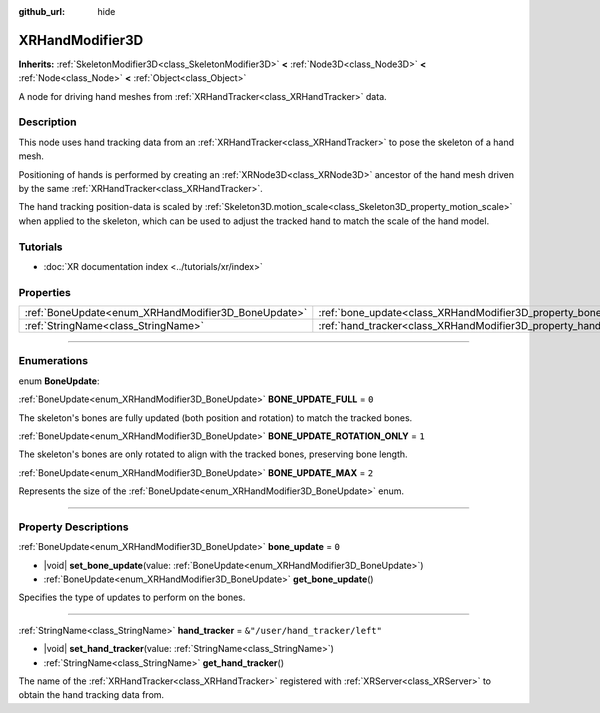:github_url: hide

.. DO NOT EDIT THIS FILE!!!
.. Generated automatically from Godot engine sources.
.. Generator: https://github.com/godotengine/godot/tree/master/doc/tools/make_rst.py.
.. XML source: https://github.com/godotengine/godot/tree/master/doc/classes/XRHandModifier3D.xml.

.. _class_XRHandModifier3D:

XRHandModifier3D
================

**Inherits:** :ref:`SkeletonModifier3D<class_SkeletonModifier3D>` **<** :ref:`Node3D<class_Node3D>` **<** :ref:`Node<class_Node>` **<** :ref:`Object<class_Object>`

A node for driving hand meshes from :ref:`XRHandTracker<class_XRHandTracker>` data.

.. rst-class:: classref-introduction-group

Description
-----------

This node uses hand tracking data from an :ref:`XRHandTracker<class_XRHandTracker>` to pose the skeleton of a hand mesh.

Positioning of hands is performed by creating an :ref:`XRNode3D<class_XRNode3D>` ancestor of the hand mesh driven by the same :ref:`XRHandTracker<class_XRHandTracker>`.

The hand tracking position-data is scaled by :ref:`Skeleton3D.motion_scale<class_Skeleton3D_property_motion_scale>` when applied to the skeleton, which can be used to adjust the tracked hand to match the scale of the hand model.

.. rst-class:: classref-introduction-group

Tutorials
---------

- :doc:`XR documentation index <../tutorials/xr/index>`

.. rst-class:: classref-reftable-group

Properties
----------

.. table::
   :widths: auto

   +-----------------------------------------------------+-------------------------------------------------------------------+--------------------------------+
   | :ref:`BoneUpdate<enum_XRHandModifier3D_BoneUpdate>` | :ref:`bone_update<class_XRHandModifier3D_property_bone_update>`   | ``0``                          |
   +-----------------------------------------------------+-------------------------------------------------------------------+--------------------------------+
   | :ref:`StringName<class_StringName>`                 | :ref:`hand_tracker<class_XRHandModifier3D_property_hand_tracker>` | ``&"/user/hand_tracker/left"`` |
   +-----------------------------------------------------+-------------------------------------------------------------------+--------------------------------+

.. rst-class:: classref-section-separator

----

.. rst-class:: classref-descriptions-group

Enumerations
------------

.. _enum_XRHandModifier3D_BoneUpdate:

.. rst-class:: classref-enumeration

enum **BoneUpdate**:

.. _class_XRHandModifier3D_constant_BONE_UPDATE_FULL:

.. rst-class:: classref-enumeration-constant

:ref:`BoneUpdate<enum_XRHandModifier3D_BoneUpdate>` **BONE_UPDATE_FULL** = ``0``

The skeleton's bones are fully updated (both position and rotation) to match the tracked bones.

.. _class_XRHandModifier3D_constant_BONE_UPDATE_ROTATION_ONLY:

.. rst-class:: classref-enumeration-constant

:ref:`BoneUpdate<enum_XRHandModifier3D_BoneUpdate>` **BONE_UPDATE_ROTATION_ONLY** = ``1``

The skeleton's bones are only rotated to align with the tracked bones, preserving bone length.

.. _class_XRHandModifier3D_constant_BONE_UPDATE_MAX:

.. rst-class:: classref-enumeration-constant

:ref:`BoneUpdate<enum_XRHandModifier3D_BoneUpdate>` **BONE_UPDATE_MAX** = ``2``

Represents the size of the :ref:`BoneUpdate<enum_XRHandModifier3D_BoneUpdate>` enum.

.. rst-class:: classref-section-separator

----

.. rst-class:: classref-descriptions-group

Property Descriptions
---------------------

.. _class_XRHandModifier3D_property_bone_update:

.. rst-class:: classref-property

:ref:`BoneUpdate<enum_XRHandModifier3D_BoneUpdate>` **bone_update** = ``0``

.. rst-class:: classref-property-setget

- |void| **set_bone_update**\ (\ value\: :ref:`BoneUpdate<enum_XRHandModifier3D_BoneUpdate>`\ )
- :ref:`BoneUpdate<enum_XRHandModifier3D_BoneUpdate>` **get_bone_update**\ (\ )

Specifies the type of updates to perform on the bones.

.. rst-class:: classref-item-separator

----

.. _class_XRHandModifier3D_property_hand_tracker:

.. rst-class:: classref-property

:ref:`StringName<class_StringName>` **hand_tracker** = ``&"/user/hand_tracker/left"``

.. rst-class:: classref-property-setget

- |void| **set_hand_tracker**\ (\ value\: :ref:`StringName<class_StringName>`\ )
- :ref:`StringName<class_StringName>` **get_hand_tracker**\ (\ )

The name of the :ref:`XRHandTracker<class_XRHandTracker>` registered with :ref:`XRServer<class_XRServer>` to obtain the hand tracking data from.

.. |virtual| replace:: :abbr:`virtual (This method should typically be overridden by the user to have any effect.)`
.. |const| replace:: :abbr:`const (This method has no side effects. It doesn't modify any of the instance's member variables.)`
.. |vararg| replace:: :abbr:`vararg (This method accepts any number of arguments after the ones described here.)`
.. |constructor| replace:: :abbr:`constructor (This method is used to construct a type.)`
.. |static| replace:: :abbr:`static (This method doesn't need an instance to be called, so it can be called directly using the class name.)`
.. |operator| replace:: :abbr:`operator (This method describes a valid operator to use with this type as left-hand operand.)`
.. |bitfield| replace:: :abbr:`BitField (This value is an integer composed as a bitmask of the following flags.)`
.. |void| replace:: :abbr:`void (No return value.)`
